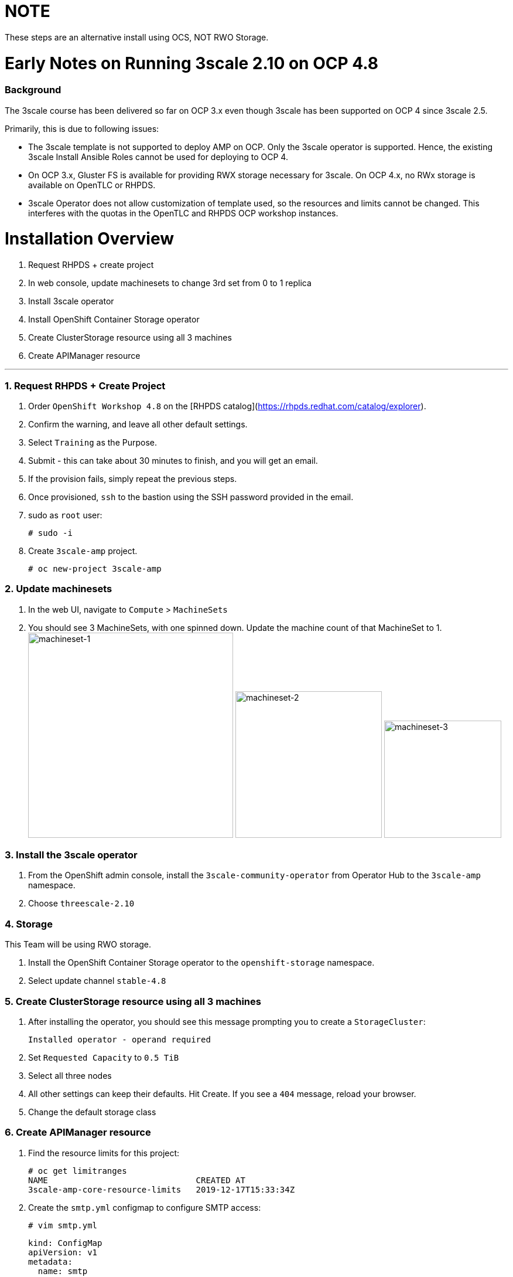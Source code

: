 # NOTE

These steps are an alternative install using OCS, NOT RWO Storage.

# Early Notes on Running 3scale 2.10 on OCP 4.8
### Background
The 3scale course has been delivered so far on OCP 3.x even though 3scale has been supported on OCP 4 since 3scale 2.5.

Primarily, this is due to following issues:

- The 3scale template is not supported to deploy AMP on OCP. Only the 3scale operator is supported. Hence, the existing 3scale Install Ansible Roles cannot be used for deploying to OCP 4.
- On OCP 3.x, Gluster FS is available for providing RWX storage necessary for 3scale. On OCP 4.x, no RWx storage is available on OpenTLC or RHPDS.
- 3scale Operator does not allow customization of template used, so the resources and limits cannot be changed. This interferes with the quotas in the OpenTLC and RHPDS OCP workshop instances.

# Installation Overview
1. Request RHPDS + create project
2. In web console, update machinesets to change 3rd set from 0 to 1 replica
3. Install 3scale operator
4. Install OpenShift Container Storage operator
5. Create ClusterStorage resource using all 3 machines
6. Create APIManager resource

'''

### 1. Request RHPDS + Create Project
1. Order `OpenShift Workshop 4.8` on the [RHPDS catalog](https://rhpds.redhat.com/catalog/explorer).
2. Confirm the warning, and leave all other default settings.
3. Select `Training` as the Purpose.
4. Submit - this can take about 30 minutes to finish, and you will get an email. 
5. If the provision fails, simply repeat the previous steps.
6. Once provisioned, `ssh` to the bastion using the SSH password provided in the email.
7. sudo as `root` user:

    # sudo -i

8. Create `3scale-amp` project.
    
    # oc new-project 3scale-amp
    
### 2. Update machinesets
1. In the web UI, navigate to `Compute` > `MachineSets`
2. You should see 3 MachineSets, with one spinned down. Update the machine count of that MachineSet to 1.
 image:images/ms-1.png[machineset-1, height=350]
 image:images/ms-2.png[machineset-2, height=250]
 image:images/ms-3.png[machineset-3, height=200]
    
### 3. Install the 3scale operator
1. From the OpenShift admin console, install the `3scale-community-operator` from Operator Hub to the `3scale-amp` namespace.
2. Choose `threescale-2.10`

### 4. Storage
This Team will be using RWO storage.

1. Install the OpenShift Container Storage operator to the `openshift-storage` namespace.
2. Select update channel `stable-4.8`

### 5. Create ClusterStorage resource using all 3 machines
1. After installing the operator, you should see this message prompting you to create a `StorageCluster`:

    Installed operator - operand required
    
2. Set `Requested Capacity` to `0.5 TiB`
3. Select all three nodes
4. All other settings can keep their defaults. Hit Create. If you see a `404` message, reload your browser.
5. Change the default storage class

### 6. Create APIManager resource
1. Find the resource limits for this project:

    # oc get limitranges
    NAME                              CREATED AT
    3scale-amp-core-resource-limits   2019-12-17T15:33:34Z
    
14. Create the `smtp.yml` configmap to configure SMTP access:

    # vim smtp.yml
    
    kind: ConfigMap
    apiVersion: v1
    metadata:
      name: smtp
      labels:
        app: 3scale-api-management
        threescale_component: system
        threescale_component_element: smtp
    data:
      address: 'smtp.gmail.com'
      authentication: 'login'
      domain: 'redhat.com'
      openssl.verify.mode: 'false'
      password: '<< your password>>'
      port: '587'
      username: '<< your userid>>'

15. Add the configmap to `3scale-amp` namespace:

    # oc create -f smtp.yml
    
16. Once Operator is installed and ready, get back to the terminal and add the APIManager:

    # vim amp-s3.yml
    
    apiVersion: apps.3scale.net/v1alpha1
    kind: APIManager
    metadata:
      name: apimanager
    spec:
      system:
        fileStorage:
          persistentVolumeClaim:
            storageClassName: ocs-storagecluster-cephfs
        redisResources:
          limits:
            memory: 6Gi
      backend:
        redisResources:
          limits:
            memory: 6Gi
      wildcardDomain: <WILDCARD-DOMAIN>
  
    # oc create -f amp-s3.yml

19. Wait for 10 mins for all the 3scale pods to be ready.
20. Login to the Master URL and the `3scale-admin` tenant.
21. Verify that you can open the Developer Portal and the Content is loaded correctly.

8500
